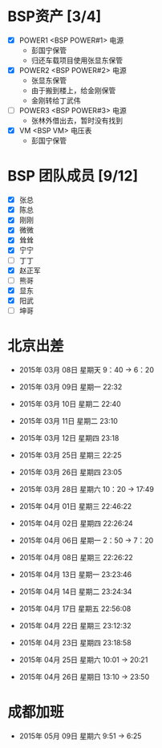 
* BSP资产 [3/4]
  - [X] POWER1  <BSP POWER#1> 电源
	+ 彭国宁保管
	+ 归还车载项目使用张显东保管
  - [X] POWER2  <BSP POWER#2> 电源
	+ 张显东保管
	+ 由于搬到楼上，给金刚保管
	+ 金刚转给丁武伟
	 
  - [ ] POWER3  <BSP POWER#3> 电源
	+ 张林外借出去，暂时没有找到
  - [X] VM      <BSP VM>      电压表
	+ 彭国宁保管

* BSP 团队成员 [9/12]
 - [X] 张总
 - [X] 陈总
 - [X] 刚刚
 - [X] 微微
 - [X] 耸耸
 - [X] 宁宁
 - [ ] 丁丁
 - [X] 赵正军
 - [ ] 熊哥
 - [X] 显东
 - [X] 阳武
 - [ ] 坤哥

   

* 北京出差
  + 2015年 03月 08日 星期天 9：40 -> 6：20
  + 2015年 03月 09日 星期一 22:32
  + 2015年 03月 10日 星期二 22:40
  + 2015年 03月 11日 星期二 23:10
  + 2015年 03月 12日 星期四 23:18
  + 2015年 03月 25日 星期三 22:25
  + 2015年 03月 26日 星期四 23:05
  + 2015年 03月 28日 星期六 10：20 -> 17:49
  + 2015年 04月 01日 星期三 22:46:22 
  + 2015年 04月 02日 星期四 22:26:24 

  + 2015年 04月 06日 星期一 2：50 -> 7：20
  + 2015年 04月 08日 星期三 22:26:22
  + 2015年 04月 13日 星期一 23:23:46
  + 2015年 04月 14日 星期二 23:24:34
  + 2015年 04月 17日 星期五 22:56:08
  + 2015年 04月 22日 星期三 23:12:32
  + 2015年 04月 23日 星期四 23:18:58
  + 2015年 04月 25日 星期六 10:01 -> 20:21
  + 2015年 04月 26日 星期日 13:10 -> 23:50


* 成都加班
 + 2015年 05月 09日 星期六 9:51 ->  6:25








